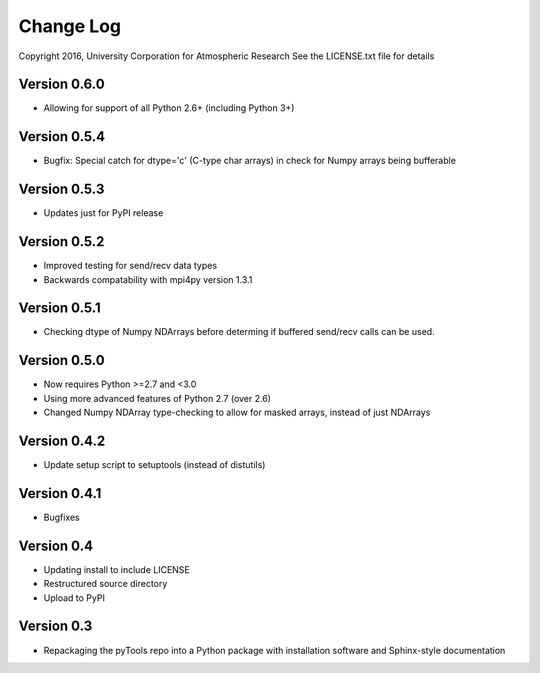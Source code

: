 Change Log
==========

Copyright 2016, University Corporation for Atmospheric Research
See the LICENSE.txt file for details

Version 0.6.0
-------------

- Allowing for support of all Python 2.6+ (including Python 3+)

Version 0.5.4
-------------

- Bugfix: Special catch for dtype='c' (C-type char arrays) in check for 
  Numpy arrays being bufferable

Version 0.5.3
-------------

- Updates just for PyPI release

Version 0.5.2
-------------

- Improved testing for send/recv data types
- Backwards compatability with mpi4py version 1.3.1 

Version 0.5.1
-------------

- Checking dtype of Numpy NDArrays before determing if buffered send/recv
  calls can be used.
 
Version 0.5.0
-------------

- Now requires Python >=2.7 and <3.0
- Using more advanced features of Python 2.7 (over 2.6)
- Changed Numpy NDArray type-checking to allow for masked arrays, instead of
  just NDArrays

Version 0.4.2
-------------

- Update setup script to setuptools (instead of distutils)

Version 0.4.1
-------------

- Bugfixes

Version 0.4
-----------

- Updating install to include LICENSE
- Restructured source directory
- Upload to PyPI

Version 0.3
-----------

- Repackaging the pyTools repo into a Python package with
  installation software and Sphinx-style documentation
